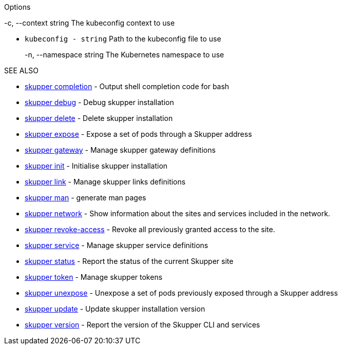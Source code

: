 .skupper

.Options

-c, --context string      The kubeconfig context to use

* `kubeconfig - string`  Path to the kubeconfig file to use
+
-n, --namespace string    The Kubernetes namespace to use

.SEE ALSO

* xref:skupper_completion.adoc[skupper completion]	 - Output shell completion code for bash
* xref:skupper_debug.adoc[skupper debug]	 - Debug skupper installation
* xref:skupper_delete.adoc[skupper delete]	 - Delete skupper installation
* xref:skupper_expose.adoc[skupper expose]	 - Expose a set of pods through a Skupper address
* xref:skupper_gateway.adoc[skupper gateway]	 - Manage skupper gateway definitions
* xref:skupper_init.adoc[skupper init]	 - Initialise skupper installation
* xref:skupper_link.adoc[skupper link]	 - Manage skupper links definitions
* xref:skupper_man.adoc[skupper man]	 - generate man pages
* xref:skupper_network.adoc[skupper network]	 - Show information about the sites and services included in the network.
* xref:skupper_revoke-access.adoc[skupper revoke-access]	 - Revoke all previously granted access to the site.
* xref:skupper_service.adoc[skupper service]	 - Manage skupper service definitions
* xref:skupper_status.adoc[skupper status]	 - Report the status of the current Skupper site
* xref:skupper_token.adoc[skupper token]	 - Manage skupper tokens
* xref:skupper_unexpose.adoc[skupper unexpose]	 - Unexpose a set of pods previously exposed through a Skupper address
* xref:skupper_update.adoc[skupper update]	 - Update skupper installation version
* xref:skupper_version.adoc[skupper version]	 - Report the version of the Skupper CLI and services

